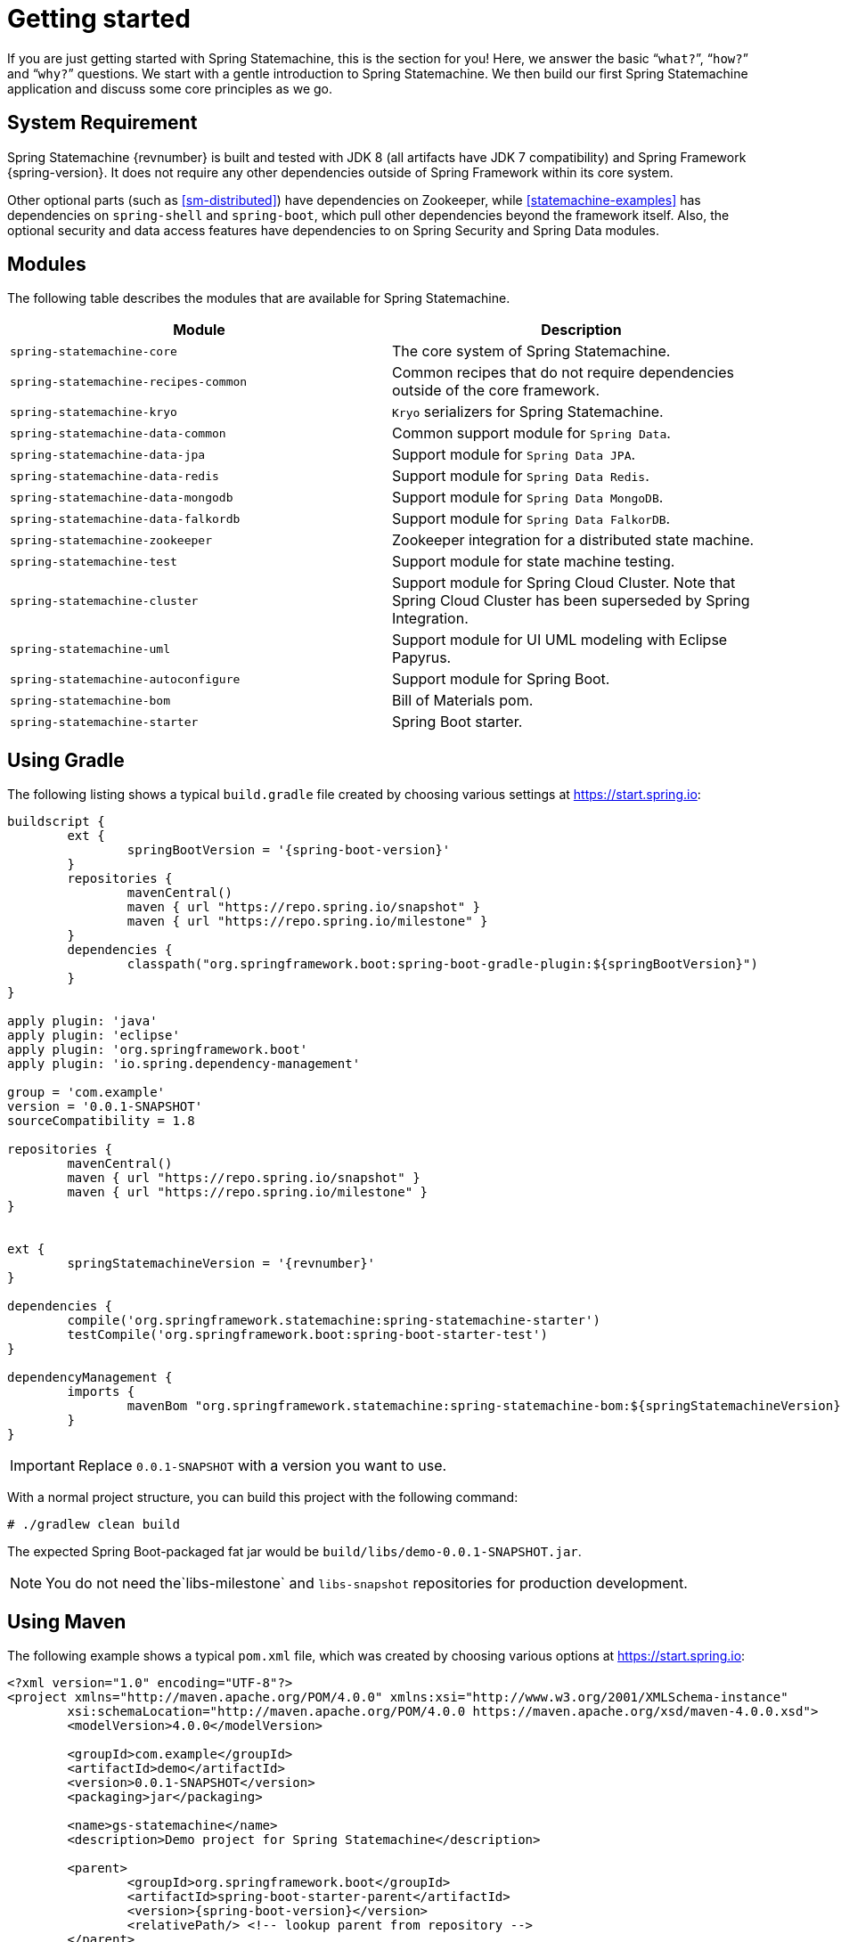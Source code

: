 [[statemachine-getting-started]]
= Getting started

If you are just getting started with Spring Statemachine,
this is the section for you! Here, we answer the basic
“`what?`”, “`how?`” and “`why?`” questions. We start with a gentle
introduction to Spring Statemachine. We then build our
first Spring Statemachine application and discuss some
core principles as we go.

== System Requirement

Spring Statemachine {revnumber} is built and tested with
JDK 8 (all artifacts have JDK 7 compatibility) and Spring
Framework {spring-version}. It does not require any other
dependencies outside of Spring Framework within its core system.

Other optional parts (such as <<sm-distributed>>) have dependencies on
Zookeeper, while <<statemachine-examples>> has dependencies
on `spring-shell` and `spring-boot`, which pull other dependencies
beyond the framework itself. Also, the optional security and data access features have
dependencies to on Spring Security and Spring Data modules.

== Modules

The following table describes the modules that are available for Spring Statemachine.

|===
|Module |Description

|`spring-statemachine-core`
|The core system of Spring Statemachine.

|`spring-statemachine-recipes-common`
|Common recipes that do not require dependencies outside of the core
framework.

|`spring-statemachine-kryo`
|`Kryo` serializers for Spring Statemachine.

|`spring-statemachine-data-common`
|Common support module for `Spring Data`.

|`spring-statemachine-data-jpa`
|Support module for `Spring Data JPA`.

|`spring-statemachine-data-redis`
|Support module for `Spring Data Redis`.

|`spring-statemachine-data-mongodb`
|Support module for `Spring Data MongoDB`.

|`spring-statemachine-data-falkordb`
|Support module for `Spring Data FalkorDB`.

|`spring-statemachine-zookeeper`
|Zookeeper integration for a distributed state machine.

|`spring-statemachine-test`
|Support module for state machine testing.

|`spring-statemachine-cluster`
|Support module for Spring Cloud Cluster.
Note that Spring Cloud Cluster has been superseded by Spring Integration.

|`spring-statemachine-uml`
|Support module for UI UML modeling with Eclipse Papyrus.

|`spring-statemachine-autoconfigure`
|Support module for Spring Boot.

|`spring-statemachine-bom`
|Bill of Materials pom.

|`spring-statemachine-starter`
|Spring Boot starter.
|===

== Using Gradle

The following listing shows a typical `build.gradle` file created by choosing various settings at https://start.spring.io:

====
[source,groovy,indent=0,subs="attributes+"]
----
buildscript {
	ext {
		springBootVersion = '{spring-boot-version}'
	}
	repositories {
		mavenCentral()
		maven { url "https://repo.spring.io/snapshot" }
		maven { url "https://repo.spring.io/milestone" }
	}
	dependencies {
		classpath("org.springframework.boot:spring-boot-gradle-plugin:${springBootVersion}")
	}
}

apply plugin: 'java'
apply plugin: 'eclipse'
apply plugin: 'org.springframework.boot'
apply plugin: 'io.spring.dependency-management'

group = 'com.example'
version = '0.0.1-SNAPSHOT'
sourceCompatibility = 1.8

repositories {
	mavenCentral()
	maven { url "https://repo.spring.io/snapshot" }
	maven { url "https://repo.spring.io/milestone" }
}


ext {
	springStatemachineVersion = '{revnumber}'
}

dependencies {
	compile('org.springframework.statemachine:spring-statemachine-starter')
	testCompile('org.springframework.boot:spring-boot-starter-test')
}

dependencyManagement {
	imports {
		mavenBom "org.springframework.statemachine:spring-statemachine-bom:${springStatemachineVersion}"
	}
}
----
====

IMPORTANT: Replace `0.0.1-SNAPSHOT` with a version you want to use.

With a normal project structure, you can build this project with the following command:

====
[source,text,indent=0]
----
# ./gradlew clean build
----
====

The expected Spring Boot-packaged fat jar would be `build/libs/demo-0.0.1-SNAPSHOT.jar`.

NOTE: You do not need the`libs-milestone` and `libs-snapshot` repositories for
production development.

== Using Maven

The following example shows a typical `pom.xml` file, which was created by choosing various options at https://start.spring.io:

====
[source,xml,indent=0,subs="attributes+"]
----
<?xml version="1.0" encoding="UTF-8"?>
<project xmlns="http://maven.apache.org/POM/4.0.0" xmlns:xsi="http://www.w3.org/2001/XMLSchema-instance"
	xsi:schemaLocation="http://maven.apache.org/POM/4.0.0 https://maven.apache.org/xsd/maven-4.0.0.xsd">
	<modelVersion>4.0.0</modelVersion>

	<groupId>com.example</groupId>
	<artifactId>demo</artifactId>
	<version>0.0.1-SNAPSHOT</version>
	<packaging>jar</packaging>

	<name>gs-statemachine</name>
	<description>Demo project for Spring Statemachine</description>

	<parent>
		<groupId>org.springframework.boot</groupId>
		<artifactId>spring-boot-starter-parent</artifactId>
		<version>{spring-boot-version}</version>
		<relativePath/> <!-- lookup parent from repository -->
	</parent>

	<properties>
		<project.build.sourceEncoding>UTF-8</project.build.sourceEncoding>
		<project.reporting.outputEncoding>UTF-8</project.reporting.outputEncoding>
		<java.version>1.8</java.version>
		<spring-statemachine.version>{revnumber}</spring-statemachine.version>
	</properties>

	<dependencies>
		<dependency>
			<groupId>org.springframework.statemachine</groupId>
			<artifactId>spring-statemachine-starter</artifactId>
		</dependency>

		<dependency>
			<groupId>org.springframework.boot</groupId>
			<artifactId>spring-boot-starter-test</artifactId>
			<scope>test</scope>
		</dependency>
	</dependencies>

	<dependencyManagement>
		<dependencies>
			<dependency>
				<groupId>org.springframework.statemachine</groupId>
				<artifactId>spring-statemachine-bom</artifactId>
				<version>${spring-statemachine.version}</version>
				<type>pom</type>
				<scope>import</scope>
			</dependency>
		</dependencies>
	</dependencyManagement>

	<build>
		<plugins>
			<plugin>
				<groupId>org.springframework.boot</groupId>
				<artifactId>spring-boot-maven-plugin</artifactId>
			</plugin>
		</plugins>
	</build>

	<repositories>
		<repository>
			<id>spring-snapshots</id>
			<name>Spring Snapshots</name>
			<url>https://repo.spring.io/snapshot</url>
			<snapshots>
				<enabled>true</enabled>
			</snapshots>
		</repository>
		<repository>
			<id>spring-milestones</id>
			<name>Spring Milestones</name>
			<url>https://repo.spring.io/milestone</url>
			<snapshots>
				<enabled>false</enabled>
			</snapshots>
		</repository>
	</repositories>

	<pluginRepositories>
		<pluginRepository>
			<id>spring-snapshots</id>
			<name>Spring Snapshots</name>
			<url>https://repo.spring.io/snapshot</url>
			<snapshots>
				<enabled>true</enabled>
			</snapshots>
		</pluginRepository>
		<pluginRepository>
			<id>spring-milestones</id>
			<name>Spring Milestones</name>
			<url>https://repo.spring.io/milestone</url>
			<snapshots>
				<enabled>false</enabled>
			</snapshots>
		</pluginRepository>
	</pluginRepositories>


</project>
----
====

IMPORTANT: Replace `0.0.1-SNAPSHOT` with a version you want to use.

With a normal project structure, you can build this project with the following command:

====
[source,text,indent=0]
----
# mvn clean package
----
====

The expected Spring Boot-packaged fat-jar would be `target/demo-0.0.1-SNAPSHOT.jar`.

NOTE: You do not need the `libs-milestone` and `libs-snapshot` repositories for
production development.

==  Developing Your First Spring Statemachine Application

You can start by creating a simple Spring Boot `Application` class
that implements `CommandLineRunner`. The following example shows how to do so:

====
[source,java,indent=0]
----
@SpringBootApplication
public class Application implements CommandLineRunner {

    public static void main(String[] args) {
        SpringApplication.run(Application.class, args);
    }

}
----
====

Then you need to add states and events, as the following example shows:

====
[source,java,indent=0]
----
public enum States {
    SI, S1, S2
}

public enum Events {
    E1, E2
}
----
====

Then you need to add state machine configuration, as the following example shows:

====
[source,java,indent=0]
----
@Configuration
@EnableStateMachine
public class StateMachineConfig
        extends EnumStateMachineConfigurerAdapter<States, Events> {

    @Override
    public void configure(StateMachineConfigurationConfigurer<States, Events> config)
            throws Exception {
        config
            .withConfiguration()
                .autoStartup(true)
                .listener(listener());
    }

    @Override
    public void configure(StateMachineStateConfigurer<States, Events> states)
            throws Exception {
        states
            .withStates()
                .initial(States.SI)
                    .states(EnumSet.allOf(States.class));
    }

    @Override
    public void configure(StateMachineTransitionConfigurer<States, Events> transitions)
            throws Exception {
        transitions
            .withExternal()
                .source(States.SI).target(States.S1).event(Events.E1)
                .and()
            .withExternal()
                .source(States.S1).target(States.S2).event(Events.E2);
    }

    @Bean
    public StateMachineListener<States, Events> listener() {
        return new StateMachineListenerAdapter<States, Events>() {
            @Override
            public void stateChanged(State<States, Events> from, State<States, Events> to) {
                System.out.println("State change to " + to.getId());
            }
        };
    }
}
----
====

Then you need to implement `CommandLineRunner` and autowire `StateMachine`.
The following example shows how to do so:

====
[source,java,indent=0]
----
@Autowired
private StateMachine<States, Events> stateMachine;

@Override
public void run(String... args) throws Exception {
    stateMachine.sendEvent(Events.E1);
    stateMachine.sendEvent(Events.E2);
}
----
====

Depending on whether you build your application with `Gradle` or `Maven`,
you can run it by using `java -jar build/libs/gs-statemachine-0.1.0.jar` or
`java -jar target/gs-statemachine-0.1.0.jar`, respectively.

The result of this command should be normal Spring Boot output.
However, you should also find the following lines:

====
[source,text,indent=0]
----
State change to SI
State change to S1
State change to S2
----
====

These lines indicate that the machine you constructed
is moving from one state to another, as it should.
